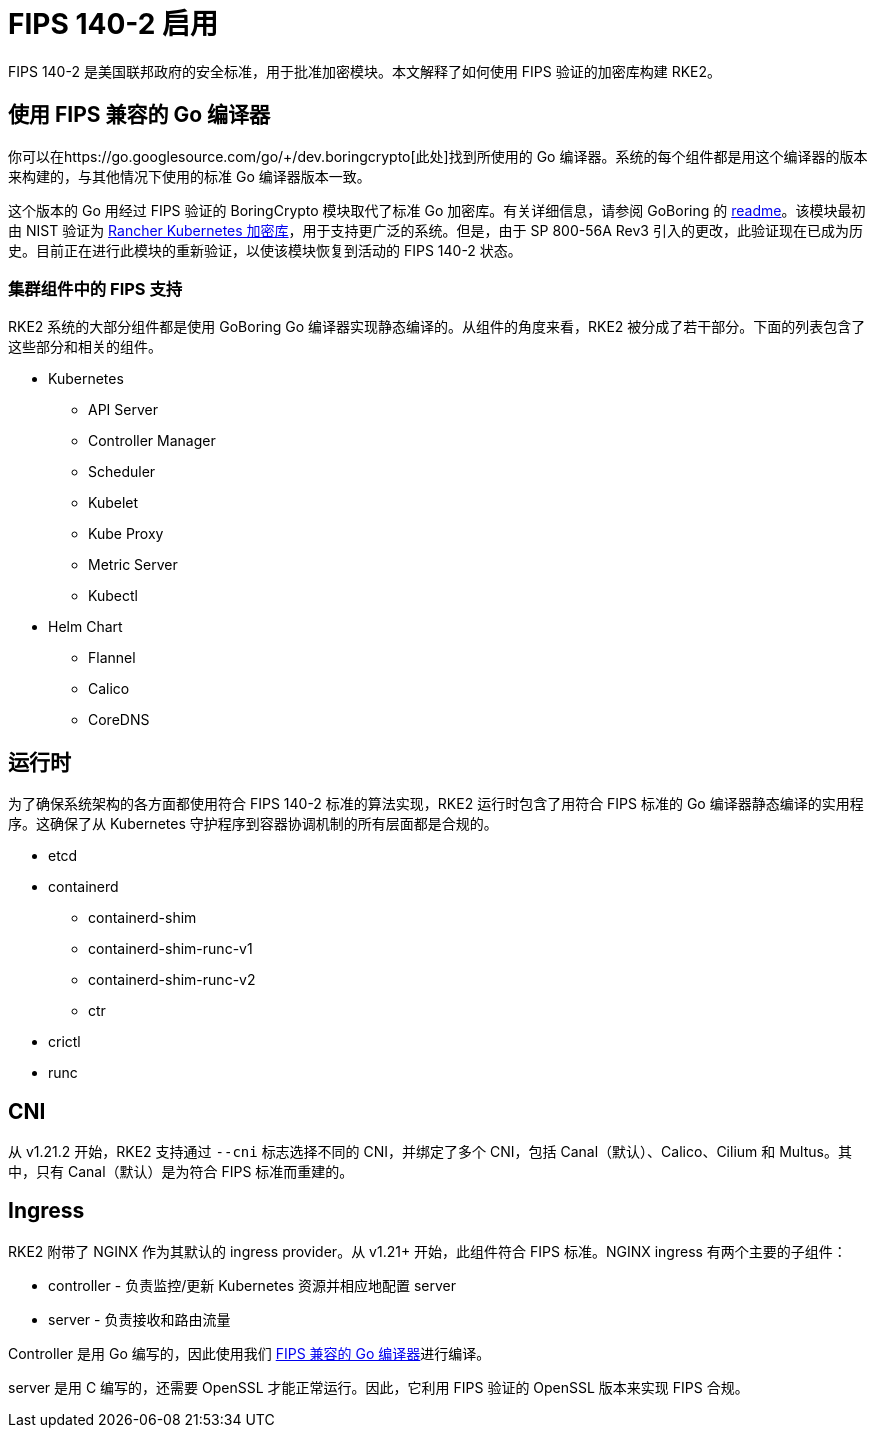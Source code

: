 = FIPS 140-2 启用

FIPS 140-2 是美国联邦政府的安全标准，用于批准加密模块。本文解释了如何使用 FIPS 验证的加密库构建 RKE2。

== 使用 FIPS 兼容的 Go 编译器

你可以在https://go.googlesource.com/go/+/dev.boringcrypto[此处]找到所使用的 Go 编译器。系统的每个组件都是用这个编译器的版本来构建的，与其他情况下使用的标准 Go 编译器版本一致。

这个版本的 Go 用经过 FIPS 验证的 BoringCrypto 模块取代了标准 Go 加密库。有关详细信息，请参阅 GoBoring 的 https://github.com/golang/go/blob/dev.boringcrypto/README.boringcrypto.md[readme]。该模块最初由 NIST 验证为 https://csrc.nist.gov/projects/cryptographic-module-validation-program/certificate/3836[Rancher Kubernetes 加密库]，用于支持更广泛的系统。但是，由于 SP 800-56A Rev3 引入的更改，此验证现在已成为历史。目前正在进行此模块的重新验证，以使该模块恢复到活动的 FIPS 140-2 状态。

=== 集群组件中的 FIPS 支持

RKE2 系统的大部分组件都是使用 GoBoring Go 编译器实现静态编译的。从组件的角度来看，RKE2 被分成了若干部分。下面的列表包含了这些部分和相关的组件。

* Kubernetes
 ** API Server
 ** Controller Manager
 ** Scheduler
 ** Kubelet
 ** Kube Proxy
 ** Metric Server
 ** Kubectl
* Helm Chart
 ** Flannel
 ** Calico
 ** CoreDNS

== 运行时

为了确保系统架构的各方面都使用符合 FIPS 140-2 标准的算法实现，RKE2 运行时包含了用符合 FIPS 标准的 Go 编译器静态编译的实用程序。这确保了从 Kubernetes 守护程序到容器协调机制的所有层面都是合规的。

* etcd
* containerd
 ** containerd-shim
 ** containerd-shim-runc-v1
 ** containerd-shim-runc-v2
 ** ctr
* crictl
* runc

== CNI

从 v1.21.2 开始，RKE2 支持通过 `--cni` 标志选择不同的 CNI，并绑定了多个 CNI，包括 Canal（默认）、Calico、Cilium 和 Multus。其中，只有 Canal（默认）是为符合 FIPS 标准而重建的。

== Ingress

RKE2 附带了 NGINX 作为其默认的 ingress provider。从 v1.21+ 开始，此组件符合 FIPS 标准。NGINX ingress 有两个主要的子组件：

* controller - 负责监控/更新 Kubernetes 资源并相应地配置 server
* server - 负责接收和路由流量

Controller 是用 Go 编写的，因此使用我们 link:./fips_support.adoc#使用-fips-兼容的-go-编译器[FIPS 兼容的 Go 编译器]进行编译。

server 是用 C 编写的，还需要 OpenSSL 才能正常运行。因此，它利用 FIPS 验证的 OpenSSL 版本来实现 FIPS 合规。

